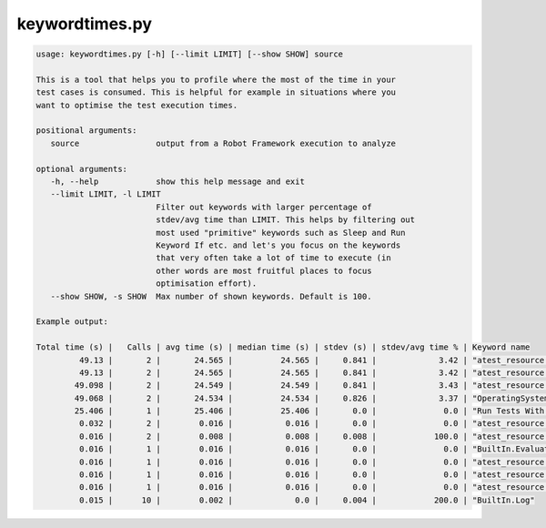 ===============
keywordtimes.py
===============

.. sourcecode:: bash

   usage: keywordtimes.py [-h] [--limit LIMIT] [--show SHOW] source

   This is a tool that helps you to profile where the most of the time in your
   test cases is consumed. This is helpful for example in situations where you
   want to optimise the test execution times.

   positional arguments:
      source                output from a Robot Framework execution to analyze
  
   optional arguments:
      -h, --help            show this help message and exit
      --limit LIMIT, -l LIMIT
                            Filter out keywords with larger percentage of
			    stdev/avg time than LIMIT. This helps by filtering out
	                    most used "primitive" keywords such as Sleep and Run
                            Keyword If etc. and let's you focus on the keywords
                            that very often take a lot of time to execute (in
                            other words are most fruitful places to focus
			    optimisation effort).
      --show SHOW, -s SHOW  Max number of shown keywords. Default is 100.

   Example output:
   
   Total time (s) |   Calls | avg time (s) | median time (s) | stdev (s) | stdev/avg time % | Keyword name
            49.13 |       2 |       24.565 |          24.565 |     0.841 |             3.42 | "atest_resource.Run Tests"
            49.13 |       2 |       24.565 |          24.565 |     0.841 |             3.42 | "atest_resource.Run Tests Helper"
           49.098 |       2 |       24.549 |          24.549 |     0.841 |             3.43 | "atest_resource.Run Helper"
           49.068 |       2 |       24.534 |          24.534 |     0.826 |             3.37 | "OperatingSystem.Run And Return Rc"
           25.406 |       1 |       25.406 |          25.406 |       0.0 |              0.0 | "Run Tests With Listeners"	 
 	    0.032 |       2 |        0.016 |           0.016 |       0.0 |              0.0 | "atest_resource.Set Variables And Get Datasources"
            0.016 |       2 |        0.008 |           0.008 |     0.008 |            100.0 | "atest_resource.Set Variables"
	    0.016 |       1 |        0.016 |           0.016 |       0.0 |              0.0 | "BuiltIn.Evaluate"
            0.016 |       1 |        0.016 |           0.016 |       0.0 |              0.0 | "atest_resource.Get Output File"
            0.016 |       1 |        0.016 |           0.016 |       0.0 |              0.0 | "atest_resource.Stderr Should Be Empty"
	    0.016 |       1 |        0.016 |           0.016 |       0.0 |              0.0 | "atest_resource.Get Stderr"
	    0.015 |      10 |        0.002 |             0.0 |     0.004 |            200.0 | "BuiltIn.Log"

